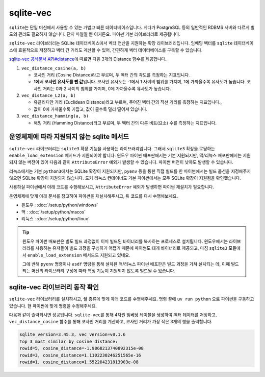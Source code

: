 ==========
sqlite-vec
==========

``sqlite``\는 단일 머신에서 사용할 수 있는 가볍고 빠른 데이터베이스입니다.
게다가 PostgreSQL 등의 일반적인 RDBMS 서버와 다르게 별도의 관리도 필요하지 않습니다.
단지 파일일 뿐 이거든요. 파이썬 기본 라이브러리로 제공됩니다.

``sqlite-vec`` 라이브러리는 SQLite 데이터베이스에서 벡터 연산을 지원하는 확장 라이브러리입니다.
임베딩 벡터를 ``sqlite`` 데이터베이스에 효율적으로 저장하고
벡터 간 거리도 계산할 수 있어, 간편하게 벡터 데이터베이스를 구축할 수 있습니다.

`sqlite-vec 공식문서 API#distance <https://alexgarcia.xyz/sqlite-vec/api-reference.html#distance>`_\에 따르면
다음 3개의 Distance 함수를 제공합니다.

#. ``vec_distance_cosine(a, b)``

   - 코사인 거리 (Cosine Distance)라고 부르며, 두 벡터 간의 각도를 측정하는 지표입니다.
   - **1에서 코사인 유사도를 뺀 값**\입니다.
     코사인 유사도는 -1에서 1 사이의 범위를 가지며, 1에 가까울수록 유사도가 높습니다.
     코사인 거리는 0과 2 사이의 범위를 가지며, 0에 가까울수록 유사도가 높습니다.

#. ``vec_distance_L2(a, b)``

   - 유클리디안 거리 (Euclidean Distance)라고 부르며, 주어진 벡터 간의 직선 거리를 측정하는 지표입니다.,
   - 값이 0에 가까울수록 가깝고, 값이 클수록 멀리 떨어져 있습니다.

#. ``vec_distance_hamming(a, b)``

   - 해밍 거리 (Hamming Distance)라고 부르며, 두 벡터 간의 다른 비트(요소) 수를 측정하는 지표입니다.


운영체제에 따라 지원되지 않는 sqlite 메서드
=================================================

``sqlite-vec`` 라이브러리는 ``sqlite3`` 확장 기능을 사용하는 라이브러리입니다.
그래서 ``sqlite3`` 확장을 로딩하는 ``enable_load_extension`` 메서드가 지원되어야 합니다.
윈도우 파이썬 배포판에서는 기본 지원되지만, 맥/리눅스 배포판에서는 지원되지 않는 버전이 있어
다음과 같이 ``AttributeError`` 예외가 발생할 수 있습니다.
파이썬 버전이 낮아도 발생할 수 있습니다.

리눅스에서는 기본 ``python3``\에서는 SQLite 확장이 지원되지만, ``pyenv`` 등을 통한 직접 빌드를 한 파이썬에서는
빌드 옵션을 지정해주지 않으면 SQLite 확장이 지원되지 않습니다. 도커 리눅스 컨테이너도 기본 파이썬에서는
모두 SQLite 확장이 지원됨을 확인했습니다.

사용하실 파이썬에서 아래 코드를 수행해보시고, ``AttributeError`` 예외가 발생하면 파이썬 재설치가 필요합니다.

.. code-block:: text
    :emphasize-lines: 6

    >>> import sqlite3
    >>> db = sqlite3.connect(":memory:")
    >>> db.enable_load_extension(True)
    Traceback (most recent call last):
      File "<stdin>", line 1, in <module>
    AttributeError: 'sqlite3.Connection' object has no attribute 'enable_load_extension'

운영체제에 맞게 아래 문서를 참고하여 파이썬을 재설치해주시고, 위 코드를 다시 수행해보세요.

* 윈도우 : :doc:`/setup/python/windows`
* 맥 : :doc:`/setup/python/macos`
* 리눅스 : :doc:`/setup/python/linux`

.. tip::

    윈도우 파이썬 배포판은 별도 빌드 과정없이 이미 빌드된 바이너리를 복사하는 프로세스로 설치됩니다.
    윈도우에서는 라이브러리를 사용하는 유저들이 빌드 과정을 구성하기 어렵기 때문에 파이썬도 대개 바이너리로 제공되고,
    마침 ``sqlite3`` 모듈에서 ``enable_load_extension`` 메서드도 지원되고 있네요.

    그에 반해 ``pyenv`` 명령이나 ``asdf`` 명령을 통해 설치된 맥/리눅스 파이썬 배포판은 빌드 과정을 거쳐 설치되는 데,
    이때 빌드되는 머신의 라이브러리 구성에 따라 특정 기능이 지원되지 않도록 빌드될 수 있습니다.
    

sqlite-vec 라이브러리 동작 확인
================================

``sqlite-vec`` 라이브러리를 설치하시고, 쉘 종류에 맞게 아래 코드를 수행해주세요.
명령 끝에 ``uv run python`` 으로 파이썬을 구동하고 있습니다.
현 파이썬에 맞게 명령을 수정해주세요.

.. tab-set::    

    .. tab-item:: 윈도우 파워쉘

        .. code-block:: powershell

            # uv run python 명령으로 실행하기
            (Invoke-WebRequest -Uri "https://gist.githubusercontent.com/allieus/bc1c3a7bef31007441d52f79e6e6c0dd/raw/0fce726a94c2e0961f434f2d811e6b337c4cbb56/check_cosine_distance.py").Content | uv run python -

            # python 명령으로 실행하기
            (Invoke-WebRequest -Uri "https://gist.githubusercontent.com/allieus/bc1c3a7bef31007441d52f79e6e6c0dd/raw/0fce726a94c2e0961f434f2d811e6b337c4cbb56/check_cosine_distance.py").Content | python -

    .. tab-item:: 맥/리눅스 쉘

        .. code-block:: bash

            # uv run python 명령으로 실행하기
            curl "https://gist.githubusercontent.com/allieus/bc1c3a7bef31007441d52f79e6e6c0dd/raw/0fce726a94c2e0961f434f2d811e6b337c4cbb56/check_cosine_distance.py" | uv run python

            # python 명령으로 실행하기
            curl "https://gist.githubusercontent.com/allieus/bc1c3a7bef31007441d52f79e6e6c0dd/raw/0fce726a94c2e0961f434f2d811e6b337c4cbb56/check_cosine_distance.py" | python

다음과 같이 출력되시면 성공입니다. ``sqlite-vec``\를 통해 4차원 임베딩 테이블을 생성하여 벡터 데이터를 저장하고,
``vec_distance_cosine`` 함수를 통해 코사인 거리를 계산하고, 코사인 거리가 가장 작은 3개의 행을 출력합니다.

.. code-block:: text

    sqlite_version=3.45.3, vec_version=v0.1.6
    Top 3 most similar by cosine distance:
    rowid=5, cosine_distance=-1.9868213740892315e-08
    rowid=3, cosine_distance=1.1102230246251565e-16
    rowid=1, cosine_distance=1.552204231813903e-08

